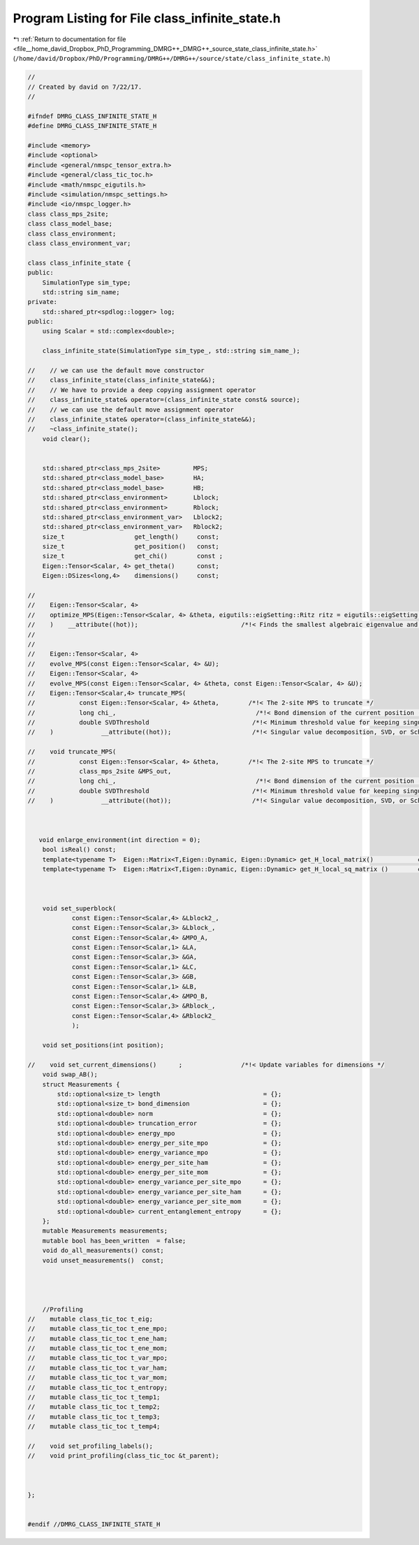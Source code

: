 
.. _program_listing_file__home_david_Dropbox_PhD_Programming_DMRG++_DMRG++_source_state_class_infinite_state.h:

Program Listing for File class_infinite_state.h
===============================================

|exhale_lsh| :ref:`Return to documentation for file <file__home_david_Dropbox_PhD_Programming_DMRG++_DMRG++_source_state_class_infinite_state.h>` (``/home/david/Dropbox/PhD/Programming/DMRG++/DMRG++/source/state/class_infinite_state.h``)

.. |exhale_lsh| unicode:: U+021B0 .. UPWARDS ARROW WITH TIP LEFTWARDS

.. code-block:: cpp

   //
   // Created by david on 7/22/17.
   //
   
   #ifndef DMRG_CLASS_INFINITE_STATE_H
   #define DMRG_CLASS_INFINITE_STATE_H
   
   #include <memory>
   #include <optional>
   #include <general/nmspc_tensor_extra.h>
   #include <general/class_tic_toc.h>
   #include <math/nmspc_eigutils.h>
   #include <simulation/nmspc_settings.h>
   #include <io/nmspc_logger.h>
   class class_mps_2site;
   class class_model_base;
   class class_environment;
   class class_environment_var;
   
   class class_infinite_state {
   public:
       SimulationType sim_type;
       std::string sim_name;
   private:
       std::shared_ptr<spdlog::logger> log;
   public:
       using Scalar = std::complex<double>;
   
       class_infinite_state(SimulationType sim_type_, std::string sim_name_);
   
   //    // we can use the default move constructor
   //    class_infinite_state(class_infinite_state&&);
   //    // We have to provide a deep copying assignment operator
   //    class_infinite_state& operator=(class_infinite_state const& source);
   //    // we can use the default move assignment operator
   //    class_infinite_state& operator=(class_infinite_state&&);
   //    ~class_infinite_state();
       void clear();
   
   
       std::shared_ptr<class_mps_2site>         MPS;        
       std::shared_ptr<class_model_base>        HA;         
       std::shared_ptr<class_model_base>        HB;         
       std::shared_ptr<class_environment>       Lblock;     
       std::shared_ptr<class_environment>       Rblock;     
       std::shared_ptr<class_environment_var>   Lblock2;    
       std::shared_ptr<class_environment_var>   Rblock2;    
       size_t                   get_length()     const;
       size_t                   get_position()   const;
       size_t                   get_chi()        const ;
       Eigen::Tensor<Scalar, 4> get_theta()      const;
       Eigen::DSizes<long,4>    dimensions()     const;
   
   //
   //    Eigen::Tensor<Scalar, 4>
   //    optimize_MPS(Eigen::Tensor<Scalar, 4> &theta, eigutils::eigSetting::Ritz ritz = eigutils::eigSetting::Ritz::SR
   //    )    __attribute((hot));                            /*!< Finds the smallest algebraic eigenvalue and eigenvector (the ground state) using [Spectra](https://github.com/yixuan/spectra). */
   //
   //
   //    Eigen::Tensor<Scalar, 4>
   //    evolve_MPS(const Eigen::Tensor<Scalar, 4> &U);
   //    Eigen::Tensor<Scalar, 4>
   //    evolve_MPS(const Eigen::Tensor<Scalar, 4> &theta, const Eigen::Tensor<Scalar, 4> &U);
   //    Eigen::Tensor<Scalar,4> truncate_MPS(
   //            const Eigen::Tensor<Scalar, 4> &theta,        /*!< The 2-site MPS to truncate */
   //            long chi_,                                      /*!< Bond dimension of the current position (maximum number of singular values to keep in SVD). */
   //            double SVDThreshold                            /*!< Minimum threshold value for keeping singular values. */
   //    )             __attribute((hot));                      /*!< Singular value decomposition, SVD, or Schmidt decomposition, of the ground state, where the truncation keeps \f$\chi\f$ (`chi`) singular values. */
   
   //    void truncate_MPS(
   //            const Eigen::Tensor<Scalar, 4> &theta,        /*!< The 2-site MPS to truncate */
   //            class_mps_2site &MPS_out,
   //            long chi_,                                      /*!< Bond dimension of the current position (maximum number of singular values to keep in SVD). */
   //            double SVDThreshold                            /*!< Minimum threshold value for keeping singular values. */
   //    )             __attribute((hot));                      /*!< Singular value decomposition, SVD, or Schmidt decomposition, of the ground state, where the truncation keeps \f$\chi\f$ (`chi`) singular values. */
   
   
   
      void enlarge_environment(int direction = 0);          
       bool isReal() const;
       template<typename T>  Eigen::Matrix<T,Eigen::Dynamic, Eigen::Dynamic> get_H_local_matrix()            const;
       template<typename T>  Eigen::Matrix<T,Eigen::Dynamic, Eigen::Dynamic> get_H_local_sq_matrix ()        const;
   
   
   
       void set_superblock(
               const Eigen::Tensor<Scalar,4> &Lblock2_,
               const Eigen::Tensor<Scalar,3> &Lblock_,
               const Eigen::Tensor<Scalar,4> &MPO_A,
               const Eigen::Tensor<Scalar,1> &LA,
               const Eigen::Tensor<Scalar,3> &GA,
               const Eigen::Tensor<Scalar,1> &LC,
               const Eigen::Tensor<Scalar,3> &GB,
               const Eigen::Tensor<Scalar,1> &LB,
               const Eigen::Tensor<Scalar,4> &MPO_B,
               const Eigen::Tensor<Scalar,3> &Rblock_,
               const Eigen::Tensor<Scalar,4> &Rblock2_
               );
   
       void set_positions(int position);
   
   //    void set_current_dimensions()      ;                /*!< Update variables for dimensions */
       void swap_AB();                                     
       struct Measurements {
           std::optional<size_t> length                            = {};
           std::optional<size_t> bond_dimension                    = {};
           std::optional<double> norm                              = {};
           std::optional<double> truncation_error                  = {};
           std::optional<double> energy_mpo                        = {};
           std::optional<double> energy_per_site_mpo               = {};
           std::optional<double> energy_variance_mpo               = {};
           std::optional<double> energy_per_site_ham               = {};
           std::optional<double> energy_per_site_mom               = {};
           std::optional<double> energy_variance_per_site_mpo      = {};
           std::optional<double> energy_variance_per_site_ham      = {};
           std::optional<double> energy_variance_per_site_mom      = {};
           std::optional<double> current_entanglement_entropy      = {};
       };
       mutable Measurements measurements;
       mutable bool has_been_written  = false;
       void do_all_measurements() const;
       void unset_measurements()  const;
   
   
   
   
       //Profiling
   //    mutable class_tic_toc t_eig;
   //    mutable class_tic_toc t_ene_mpo;
   //    mutable class_tic_toc t_ene_ham;
   //    mutable class_tic_toc t_ene_mom;
   //    mutable class_tic_toc t_var_mpo;
   //    mutable class_tic_toc t_var_ham;
   //    mutable class_tic_toc t_var_mom;
   //    mutable class_tic_toc t_entropy;
   //    mutable class_tic_toc t_temp1;
   //    mutable class_tic_toc t_temp2;
   //    mutable class_tic_toc t_temp3;
   //    mutable class_tic_toc t_temp4;
   
   //    void set_profiling_labels();
   //    void print_profiling(class_tic_toc &t_parent);
   
   
   
   };
   
   
   #endif //DMRG_CLASS_INFINITE_STATE_H
